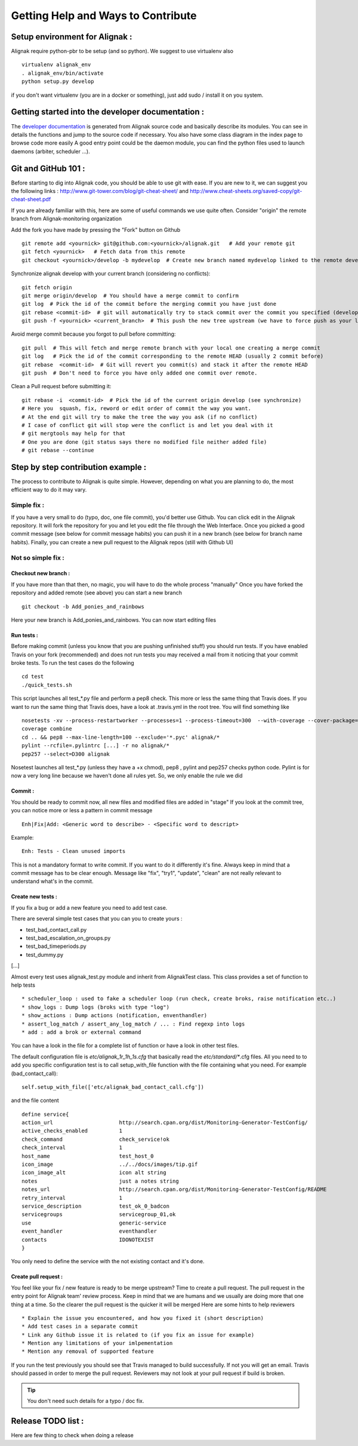 .. _contributing/how-to-contribute:

===================================
Getting Help and Ways to Contribute
===================================



Setup environment for Alignak :
===============================

Alignak require python-pbr to be setup (and so python). We suggest to use virtualenv also ::

  virtualenv alignak_env
  . alignak_env/bin/activate
  python setup.py develop

if you don't want virtualenv (you are in a docker or something), just add sudo / install it on you system.


Getting started into the developer documentation :
==================================================

The `developer documentation`_ is generated from Alignak source code and basically describe its modules.
You can see in details the functions and jump to the source code if necessary. You also have some class diagram in the index page to browse code more easily
A good entry point could be the daemon module, you can find the python files used to launch daemons (arbiter, scheduler ...).



Git and GitHub 101 :
====================

Before starting to dig into Alignak code, you should be able to use git with ease. If you are new to it, we can suggest you the following links : http://www.git-tower.com/blog/git-cheat-sheet/ and http://www.cheat-sheets.org/saved-copy/git-cheat-sheet.pdf

If you are already familiar with this, here are some of useful commands we use quite often.
Consider "origin" the remote branch from Alignak-monitoring organization

Add the fork you have made by pressing the "Fork" button on Github ::

  git remote add <yournick> git@github.com:<yournick>/alignak.git   # Add your remote git
  git fetch <yournick>   # Fetch data from this remote
  git checkout <yournick>/develop -b mydevelop  # Create new branch named mydevelop linked to the remote develop branch of you fork


Synchronize alignak develop with your current branch (considering no conflicts)::

  git fetch origin
  git merge origin/develop  # You should have a merge commit to confirm
  git log  # Pick the id of the commit before the merging commit you have just done
  git rebase <commit-id>  # git will automatically try to stack commit over the commit you specified (develop HEAD)
  git push -f <yournick> <current_branch>  # This push the new tree upstream (we have to force push as your local and remote have drifted)


Avoid merge commit because you forgot to pull before committing::

  git pull  # This will fetch and merge remote branch with your local one creating a merge commit
  git log   # Pick the id of the commit corresponding to the remote HEAD (usually 2 commit before)
  git rebase  <commit-id>  # Git will revert you commit(s) and stack it after the remote HEAD
  git push  # Don't need to force you have only added one commit over remote.


Clean a Pull request before submitting it::

  git rebase -i  <commit-id>  # Pick the id of the current origin develop (see synchronize)
  # Here you  squash, fix, reword or edit order of commit the way you want.
  # At the end git will try to make the tree the way you ask (if no conflict)
  # I case of conflict git will stop were the conflict is and let you deal with it
  # git mergtools may help for that
  # One you are done (git status says there no modified file neither added file)
  # git rebase --continue


Step by step contribution example :
===================================

The process to contribute to Alignak is quite simple. However, depending on what you are planning to do, the most efficient way to do it may vary.

Simple fix :
------------
If you have a very small to do (typo, doc, one file commit), you'd better use Github. You can click edit in the Alignak repository.
It will fork the repository for you and let you edit the file through the Web Interface.
Once you picked a good commit message (see below for commit message habits) you can push it in a new branch (see below for branch name habits).
Finally, you can create a new pull request to the Alignak repos (still with Github UI)


Not so simple fix :
-------------------

Checkout new branch :
~~~~~~~~~~~~~~~~~~~~~
If you have more than that then, no magic, you will have to do the whole process "manually"
Once you have forked the repository and added remote (see above) you can start a new branch ::

  git checkout -b Add_ponies_and_rainbows

Here your new branch is Add_ponies_and_rainbows. You can now start editing files

Run tests :
~~~~~~~~~~~
Before making commit (unless you know that you are pushing unfinished stuff) you should run tests.
If you have enabled Travis on your fork (recommended) and does not run tests you may received a mail from it noticing that your commit broke tests.
To run the test cases do the following ::

  cd test
  ./quick_tests.sh

This script launches all test_*.py file and perform a pep8 check. This more or less the same thing that Travis does.
If you want to run the same thing that Travis does, have a look at .travis.yml in the root tree.
You will find something like ::

  nosetests -xv --process-restartworker --processes=1 --process-timeout=300  --with-coverage --cover-package=alignak
  coverage combine
  cd .. && pep8 --max-line-length=100 --exclude='*.pyc' alignak/*
  pylint --rcfile=.pylintrc [...] -r no alignak/*
  pep257 --select=D300 alignak

Nosetest launches all test_*.py (unless they have a +x chmod), pep8 , pylint and pep257 checks python code.
Pylint is for now a very long line because we haven't done all rules yet. So, we only enable the rule we did


Commit :
~~~~~~~~
You should be ready to commit now, all new files and modified files are added in "stage"
If you look at the commit tree, you can notice more or less a pattern in commit message ::

  Enh|Fix|Add: <Generic word to describe> - <Specific word to descript>

Example::

  Enh: Tests - Clean unused imports

This is not a mandatory format to write commit. If you want to do it differently it's fine.
Always keep in mind that a commit message has to be clear enough.
Message like "fix", "try1", "update", "clean" are not really relevant to understand what's in the commit.


Create new tests :
~~~~~~~~~~~~~~~~~~
If you fix a bug or add a new feature you need to add test case.

There are several simple test cases that you can you to create yours :

* test_bad_contact_call.py
* test_bad_escalation_on_groups.py
* test_bad_timeperiods.py
* test_dummy.py
[...]

Almost every test uses alignak_test.py module and inherit from AlignakTest class. This class provides a set of function to help tests ::

* scheduler_loop : used to fake a scheduler loop (run check, create broks, raise notification etc..)
* show_logs : Dump logs (broks with type "log")
* show_actions : Dump actions (notification, enventhandler)
* assert_log_match / assert_any_log_match / ... : Find regexp into logs
* add : add a brok or external command

You can have a look in the file for a complete list of function or have a look in other test files.

The default configuration file is *etc/alignak_1r_1h_1s.cfg* that basically read the *etc/standard/**.cfg files.
All you need to to add you specific configuration test is to call setup_with_file function with the file containing what you need.
For example (bad_contact_call)::

  self.setup_with_file(['etc/alignak_bad_contact_call.cfg'])

and the file content ::

  define service{
  action_url                     http://search.cpan.org/dist/Monitoring-Generator-TestConfig/
  active_checks_enabled          1
  check_command                  check_service!ok
  check_interval                 1
  host_name                      test_host_0
  icon_image                     ../../docs/images/tip.gif
  icon_image_alt                 icon alt string
  notes                          just a notes string
  notes_url                      http://search.cpan.org/dist/Monitoring-Generator-TestConfig/README
  retry_interval                 1
  service_description            test_ok_0_badcon
  servicegroups                  servicegroup_01,ok
  use                            generic-service
  event_handler                  eventhandler
  contacts			 IDONOTEXIST
  }

You only need to define the service with the not existing contact and it's done.


Create pull request :
~~~~~~~~~~~~~~~~~~~~~
You feel like your fix / new feature is ready to be merge upstream? Time to create a pull request.
The pull request in the entry point for Alignak team' review process.
Keep in mind that we are humans and we usually are doing more that one thing at a time. So the clearer the pull request is the quicker it will be merged
Here are some hints to help reviewers ::

* Explain the issue you encountered, and how you fixed it (short description)
* Add test cases in a separate commit
* Link any Github issue it is related to (if you fix an issue for example)
* Mention any limitations of your imlpementation
* Mention any removal of supported feature

If you run the test previously you should see that Travis managed to build successfully. If not you will get an email.
Travis should passed in order to merge the pull request. Reviewers may not look at your pull request if build is broken.

.. tip:: You don't need such details for a typo / doc fix.



Release TODO list :
===================
Here are few thing to check when doing a release



.. _developer documentation: http://alignak.readthedocs.org/


